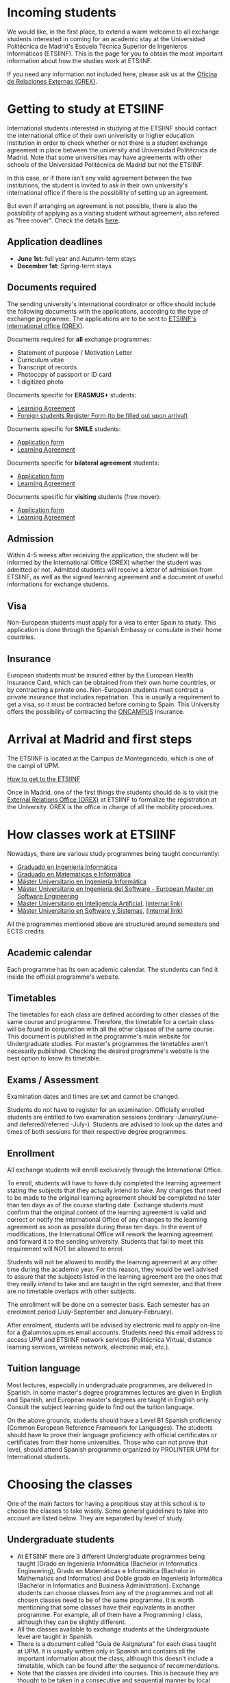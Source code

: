 #+HTML_HEAD: <style type="text/css"> <!--/*--><![CDATA[/*><!--*/ .title { display: none; } /*]]>*/--> </style>
#+OPTIONS: num:nil author:nil html-style:nil html-preamble:nil html-postamble:nil html-scripts:nil
#+EXPORT_FILE_NAME: ./exports/alumnosExternosEnglish.html

#+HTML: <h1 id="movilidadExternoEnglish">Incoming students</h1>
We would like, in the first place, to extend a warm welcome to all exchange students interested in coming for an academic stay at the Universidad Politécnica de Madrid's Escuela Técnica Superior de Ingenieros Informáticos (ETSIINF). This is the page for you to obtain the most important information about how the studies work at ETSIINF.

If you need any information not included here, please ask us at the [[http://fi.upm.es/?pagina=286][Oficina de Relaciones Externas (OREX)]].

* Getting to study at ETSIINF
:PROPERTIES:
:CUSTOM_ID: application
:END:
International students interested in studying at the ETSIINF should contact the international office of their own univerisity or higher education institution in order to check whether or not there is a student exchange agreement in place between the university and Universidad Politécnica de Madrid. Note that some universities may have agreements with other schools of the Universidad Politécnica de Madrid but not the ETSIINF.

In this case, or if there isn't any valid agreement between the two institutions, the student is invited to ask in their own university's international office if there is the possibility of setting up an agreement.

But even if arranging an agreement is not possible, there is also the possibility of applying as a visiting student without agreement, also refered as "free mover". Check the details [[http://www.upm.es/institucional/Estudiantes/Movilidad/Programas_Internacionales/EstudiantesCon_Convenio][here]].
** Application deadlines
:PROPERTIES:
:CUSTOM_ID: deadlines
:END:
- *June 1st*: full year and Autumn-term stays
- *December 1st*: Spring-term stays
** Documents required
:PROPERTIES:
:CUSTOM_ID: documents
:END:
The sending university's international coordinator or office should include the following documents with the applications, according to the type of exchange programme. The applications are to be sent to [[https://www.fi.upm.es/?pagina=286][ETSIINF's international office (OREX)]].

Documents required for *all* exchange programmes:
- Statement of purpose / Motivation Letter
- Curriculum vitae
- Transcript of records
- Photocopy of passport or ID card
- 1 digitized photo

Documents specific for *ERASMUS+* students:
- [[http://fi.upm.es/docs/servicios/tramites/432_EPP_2016_17_learning_agreement_studies_ver2016_3.docx][Learning Agreement]]
- [[http://www.upm.es/sfs/Rectorado/Vicerrectorado%20de%20Alumnos/Extension%20Universitaria/Intercambios:%20movilidad%20de%20estudiantes/Erasmus/Extranjeros/FORMULARIO%20ALTA%20EXTRANJEROS%202014-2015.pdf][Foreign students Register Form (to be filled out upon arrival)]]

Documents specific for *SMILE* students:
- [[https://vri5.rec.upm.es/magalhaes/Files/SMILE%20Student%20Application-Form.pdf][Application form]]
- [[https://vri5.rec.upm.es/magalhaes/Files/SMILE%20Student%20Learning-Agreement.pdf][Learning Agreement]]

Documents specific for *bilateral agreement* students:
- [[http://fi.upm.es/docs/servicios/tramites/432_2014_Solicitud%20alumnos%20con%20convenio.pdf][Application form]]
- [[http://fi.upm.es/docs/servicios/tramites/432_Contrato%20de%20estudios%20CON%20CONVENIO2010-11.doc][Learning Agreement]]

Documents specific for *visiting* students (free mover):
- [[http://www.upm.es/sfs/Rectorado/Vicerrectorado%20de%20Relaciones%20Internacionales/Resto%20del%20Mundo/Impreso_alumnos_visitantes.pdf][Application form]]
- [[http://fi.upm.es/docs/servicios/tramites/432_Contrato%20de%20estudios%20VISITANTES%20SC.doc][Learning Agreement]]

** Admission
:PROPERTIES:
:CUSTOM_ID: admission
:END:
Within 4-5 weeks after receiving the application, the student will be informed by the International Office (OREX) whether the student was admitted or not. Admitted students will receive a letter of admission from ETSIINF, as well as the signed learning agreement and a document of useful informations for exchange students.

** Visa
:PROPERTIES:
:CUSTOM_ID: visa
:END:

Non-European students must apply for a visa to enter Spain to study. This application is done through the Spanish Embassy or consulate in their home countries.

** Insurance
:PROPERTIES:
:CUSTOM_ID: insurance
:END:
European students must be insured either by the European Health Insurance Card, which can be obtained from their own home countries, or by contracting a private one.
Non-European students must contract a private insurance that includes repatriation. This is usually a requirement to get a visa, so it must be contracted before coming to Spain.
This University offers the possibility of contracting the [[http://oncampus.es/][ONCAMPUS]] insurance.

* Arrival at Madrid and first steps
:PROPERTIES:
:CUSTOM_ID: arrival
:END:

The ETSIINF is located at the Campus de Montegancedo, which is one of the campi of UPM.

[[http://fi.upm.es/?pagina=166][How to get to the ETSIINF]]

Once in Madrid, one of the first things the students should do is to visit the [[https://www.fi.upm.es/?pagina=286][External Relations Office (OREX)]] at ETSIINF to formalize the registration at the University. OREX is the office in charge of all the mobility procedures.

* How classes work at ETSIINF
:PROPERTIES:
:CUSTOM_ID: programasEstudio
:END:
Nowadays, there are various study programmes being taught concurrently:
- [[http://fi.upm.es/?id=gradoingenieriainformatica][Graduado en Ingeniería Informática]]
- [[http://fi.upm.es/?id=gradomatematicasinformatica][Graduado en Matemáticas e Informática]]
- [[http://fi.upm.es/?pagina=1645][Máster Universitario en Ingeniería Informática]]
- [[http://fi.upm.es/es/europeanmasteronsoftwareengineering][Máster Universitario en Ingeniería del Software - European Master on Software Engineering]]
- [[http://www.dia.fi.upm.es/masteria/?q=es/MUIA][Máster Universitario en Inteligencia Artificial]], [[http://fi.upm.es/?id=masterinteligenciaartificial][(internal link)]]
- [[http://muss.fi.upm.es/][Máster Universitario en Software y Sistemas]], [[http://fi.upm.es/?id=mastersoftwareysistemas][(internal link)]]

All the programmes mentioned above are structured around semesters and ECTS credits.

** Academic calendar
:PROPERTIES:
:CUSTOM_ID: academicCalendar
:END:
Each programme has its own academic calendar. The stundents can find it inside the official programme's website.

** Timetables
:PROPERTIES:
:CUSTOM_ID: timetables
:END:
The timetables for each class are defined according to other classes of the same course and programme. Therefore, the timetable for a certain class will be found in conjunction with all the other classes of the same course. This document is published in the programme's main website for Undergraduate studies. For master's programmes the timetables aren't necesarily published. Checking the desired programme's website is the best option to know its timetable.

** Exams / Assessment
:PROPERTIES:
:CUSTOM_ID: exams
:END:
Examination dates and times are set and cannot be changed.

Students do not have to register for an examination. Officially enrolled students are entitled to two examination sessions (ordinary -January/June- and deferred/referred -July-). Students are advised to look up the dates and times of both sessions for their respective degree programmes.

** Enrollment
:PROPERTIES:
:CUSTOM_ID: enrollment
:END:
All exchange students will enroll exclusively through the International Office.

To enroll, students will have to have duly completed the learning agreement stating the subjects that they actually intend to take. Any changes that need to be made to the original learning agreement should be completed no later than ten days as of the course starting date. Exchange students must confirm that the original content of the learning agreement is valid and correct or notify the International Office of any changes to the learning agreement as soon as possible during these ten days. In the event of modifications, the International Office will rework the learning agreement and forward it to the sending university. Students that fail to meet this requirement will NOT be allowed to enrol.

Students will not be allowed to modify the learning agreement at any other time during the academic year. For this reason, they would be well advised to assure that the subjects listed in the learning agreement are the ones that they really intend to take and are taught in the right semester, and that there are no timetable overlaps with other subjects.

The enrollment will be done on a semester basis. Each semester has an enrolment period (July-September and January-February).

After enrolment, students will be advised by electronic mail to apply on-line for a @alumnos.upm.es email accounts. Students need this email address to access UPM and ETSIINF network services (Politécnica Virtual, distance learning services, wireless network, electronic mail, etc.).

** Tuition language
:PROPERTIES:
:CUSTOM_ID: tuitionLanguage
:END:
Most lectures, especially in undergraduate programmes, are delivered in Spanish. In some master's degree programmes lectures are given in English and Spanish, and European master's degrees are taught in English only. Consult the subject learning guide to find out the tuition language.

On the above grounds, students should have a Level B1 Spanish proficiency (Common European Reference Framework for Languages). The students should have to prove their language proficiency with official certificates or certificates from their home universities. Those who can not prove that level, should attend Spanish programme organized by PROLINTER UPM for International students.

* Choosing the classes
:PROPERTIES:
:CUSTOM_ID: choosingClasses
:END:
One of the main factors for having a propitious stay at this school is to choose the classes to take wisely. Some general guidelines to take into account are listed below. They are separated by level of study.
** Undergraduate students
:PROPERTIES:
:CUSTOM_ID: chooseUndergradClasses
:END:
- At ETSIINF there are 3 different Undergraduate programmes being taught (Grado en Ingeniería Informática (Bachelor in Informatics Engineering), Grado en Matemáticas e Informática (Bachelor in Mathematics and Informatics) and Doble grado en Ingeniería Informática (Bachelor in Informatics and Business Administration). Exchange students can choose classes from any of the programmes and not all chosen classes need to be of the same programme. It is worth mentioning that some classes have their equivalents in another programme. For example, all of them have a Programming I class, although they can be slightly different.
- All the classes available to exchange students at the Undergraduate level are taught in Spanish.
- There is a document called "Guía de Asignatura" for each class taught at UPM. It is usually written only in Spanish and contains all the important information about the class, although this doesn't include a timetable, which can be found after the sequence of recommendations.
- Note that the classes are divided into courses. This is because they are thought to be taken in a consecutive and sequential manner by local students. For exchange students, it is no different if the chosen classes are from mixed courses. The only thing to have in mind is that the "Horarios de evaluación", which is the time when most exams from a certain course are taken place, might collide with classes or between themselves, which can be a problem, since collisions of this type are not a justification for not attending to an exam. Classes from a given course are guaranteed to never set their exams at the same time.
- Some courses have more than one group. And the exchange students, as well as local ones, can choose any of them indistinctively.
The available classes, their own "Guías de asignatura", as well as the timetables, can be found in:
- Classes: [[http://fi.upm.es/es/gradoingenieriainformatica/asignaturas][Grado en Ingeniería Informática]], [[http://fi.upm.es/?pagina=1081][Grado en Matemáticas e Informática]], [[http://fi.upm.es/?pagina=2123][Doble Grado en Ingeniería Informática y Administración de Empresas]]
- "Guías de Asignatura": [[http://fi.upm.es/?pagina=2283][Grado en Ingeniería Informática]], [[http://fi.upm.es/?pagina=1105][Grado en Matemáticas e Informática]], [[http://fi.upm.es/?pagina=2203][Doble Grado en Ingeniería Informática y Administración de Empresas]]
- Timetable: [[http://fi.upm.es/?id=gradoingenieriainformatica][Grado en Ingeniería Informática]], [[http://fi.upm.es/?id=gradomatematicasinformatica][Grado en Matemáticas e Informática]], [[http://fi.upm.es/?id=Informatica-ADE][Doble Grado en Ingeniería Informática y Administración de Empresas]]
** Master students
:PROPERTIES:
:CUSTOM_ID: chooseMasterClasses
:END:
Exchange students that come to study at ETSIINF as master's students can choose classes either from the Undergraduate programmes or from our master's programmes. For Undergraduate-level classes we recommend checking the section dedicated to them, while for master's level classes, their own websites are the best way to get to decide which classes to take. Note that exchange students don't need to choose all the classes from a specific programme. The websites are listed below:
- [[http://fi.upm.es/?id=muii][Máster Universitario en Ingeniería Informática]]
- [[http://www.dlsiis.fi.upm.es/emse/][Máster Universitario en Ingeniería del Software - European Master on Software Engineering]]
- [[http://www.dia.fi.upm.es/masteria/?q=es/asignaturas_seminarios][Máster Universitario en Inteligencia Artificial]]
- [[http://muss.fi.upm.es/asignaturas.php][Máster Universitario en Software y Sistemas]]

* Spanish courses
:PROPERTIES:
:CUSTOM_ID: spanishCourses
:END:
Through its Language Programme for International Students  (PROLINTER), the UPM offers a range of Spanish language courses for exchange students that are visiting any of its schools or colleges.

There are many reasons for learning Spanish. The first is that most of the degree programmes at the ETSIINF are taught in Spanish, and students are advised to take some sort of Spanish course to be able to properly understand lectures and seminars. Second, Spanish is an essential tool for dealing with Spaniards and sorting out everyday matters. Last but not least, Spanish is one of the most widely spoken languages in the world. For this reason, it is worthwhile making the most of the chance to learn and practise Spanish during your stay in Madrid.

Exchange students have a choice of Spanish programmes: summer courses, intensive courses, regular courses applied to science and technology, DELE (SFL Diploma) examinations, etc. Additionally, exchange students can benefit from special prices.

For more information on schedules, timetables, application dates, etc., visit PROLINTER.

* Accommodation
Unfortunately ETSIINF does not provide accommodation facilities, such as halls of residence or dormitories, but you can find information for accommodation at UPM website

Note that Madrid is a very expensive city to live, so that you have to reckon an estimated amount of 350€ per month for a room in a shared flat, plus a similar amount as a down payment. Prices vary depending on the area.

There is an agreement between the school and the [[https://residenciamonteprincipe.com/][university house Montepríncipe]] which allows students to enjoy a 5% discount over the full charge.

* Student Life in Madrid from the very beginning
For information about living in Madrid, we recommend reading the [[https://docs.google.com/document/d/1y13X3u4V8KQgI5hv8GnLGF3ySWQzCl3LcOe14AQKbXk/edit?usp=sharing][*Student Life in Madrid from the very beginning*]] guide.

# +HTML: <iframe width='1200' height='1000' src="https://docs.google.com/document/d/1y13X3u4V8KQgI5hv8GnLGF3ySWQzCl3LcOe14AQKbXk/edit?usp=sharing?embedded=true"></iframe>

* News, groups and sites
:PROPERTIES:
:CUSTOM_ID: gruposnoticias
:END:
Facebook: https://www.facebook.com/ETSIINF and https://www.facebook.com/sias.internacional

Twitter: @informaticaupm

** Further information
:PROPERTIES:
:CUSTOM_ID: furtherInformation
:END:
- [[http://www.upm.es/sfs/Rectorado/Vicerrectorado%20de%20Alumnos/Extension%20Universitaria/Intercambios:%20movilidad%20de%20estudiantes/Erasmus/Extranjeros/GUIA%20PARA%20ESTUDIANTES%20EXTRANJEROS%20-%20ENGLISH.pdf][UPM International Students Guide]]
- [[http://www.upm.es/portal/site/institucional/template.PAGE/menuitem.ca8d5a1f6c6bb42aad77b13bdffb46a8/?javax.portlet.tpst=ec9cfb82dd1810f48851ac10907c46a8&amp;javax.portlet.prp_ec9cfb82dd1810f48851ac10907c46a8=opcion%3DvistaCentros&amp;javax.portlet.begCacheTok=com.vignette.cachetoken&amp;javax.portlet.endCacheTok=com.vignette.cachetoken&amp;vgnextoid=598350078572f110VgnVCM10000009c7648aRCRD][UPM student associations]]
- [[http://fi.upm.es/?pagina=18][ETSIINF student associations]]
- [[http://www.upm.es/DelegacionAlumnos/Delegacion/E_Delegacion][UPM Students' Guild]]
- [[http://www.da.fi.upm.es/][ETSIINF Students' Guild]]
- [[http://www.upm.es/institucional/UPM/Actividades_Culturales/Acceso_Actividades][UPM cultural pursuits]]
- [[http://www.upm.es/institucional/UPM/Actividades_Culturales/Aula_Cultura][Culture classroom]]
- [[http://www.upm.es/institucional/UPM/MuseosUPM][UPM museums and collections]]
- [[http://www.mhi.fi.upm.es/][ETSIINF museum]]
- [[http://www.upm.es/institucional/UPM/Deportes][UPM sports pursuits]]
- [[http://fi.upm.es/?pagina=229][ETSIINF sports facilities]]
- [[http://www.upm.es/institucional/Estudiantes/CompeticionesEstudiantes][UPM student competitions]]

!!!!!!!!!!!!!!!!!!!!!!!!!!!!!!!!!!!!!!!!!!!!!!!!!!!!!!!!!
!!!!!!!!!!!!!!!!!!!!!!!!!!!!!!!!!!!!!!!!!!!!!!!!!!!!!!!!!
!!!!!!!!!!!!!!!!!!!!!!!!!!!!!!!!!!!!!!!!!!!!!!!!!!!!!!!!!
Sigue faltando información por aqui
- Ayuda con temas legales para la entrada
